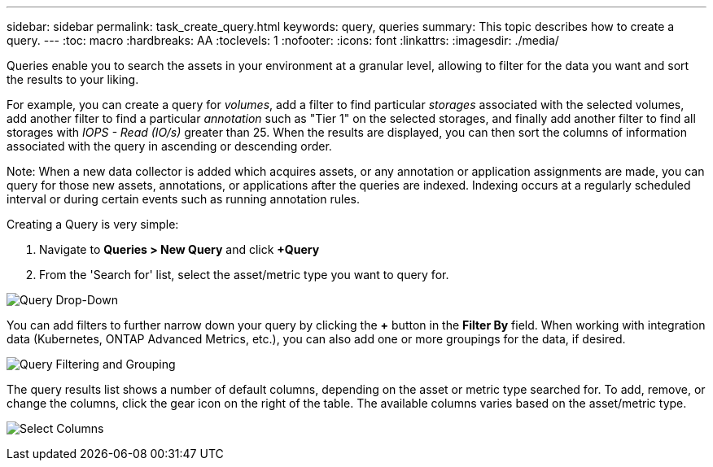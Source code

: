 ---
sidebar: sidebar
permalink: task_create_query.html
keywords: query, queries
summary: This topic describes how to create a query.
---
:toc: macro
:hardbreaks: AA
:toclevels: 1
:nofooter:
:icons: font
:linkattrs:
:imagesdir: ./media/

[.lead]

Queries enable you to search the assets in your environment at a granular level, allowing to filter for the data you want and sort the results to your liking.

For example, you can create a query for _volumes_, add a filter to find particular _storages_ associated with the selected volumes, add another filter to find a particular _annotation_ such as "Tier 1" on the selected storages, and finally add another filter to find all storages with _IOPS - Read (IO/s)_ greater than 25. When the results are displayed, you can then sort the columns of information associated with the query in ascending or descending order.

Note: When a new data collector is added which acquires assets, or any annotation or application assignments are made, you can query for those new assets, annotations, or applications after the queries are indexed. Indexing occurs at a regularly scheduled interval or during certain events such as running annotation rules.

Creating a Query is very simple:

. Navigate to *Queries > New Query* and click *+Query*

. From the 'Search for' list, select the asset/metric type you want to query for.

image:QueryDrop-DownList.png[Query Drop-Down]

You can add filters to further narrow down your query by clicking the *+* button in the *Filter By* field. When working with integration data (Kubernetes, ONTAP Advanced Metrics, etc.), you can also add one or more groupings for the data, if desired.

image:QueryFilterExample.png[Query Filtering and Grouping]

The query results list shows a number of default columns, depending on the asset or metric type searched for. To add, remove, or change the columns, click the gear icon on the right of the table. The available columns varies based on the asset/metric type.

image:QuerySelectColumns.png[Select Columns]


